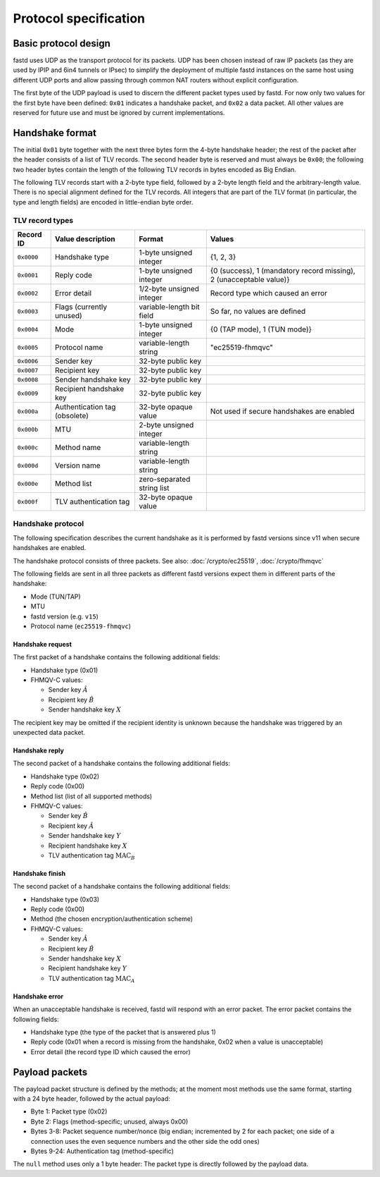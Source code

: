 Protocol specification
======================

Basic protocol design
~~~~~~~~~~~~~~~~~~~~~
fastd uses UDP as the transport protocol for its packets. UDP has been chosen
instead of raw IP packets (as they are used by IPIP and 6in4 tunnels or IPsec)
to simplify the deployment of multiple fastd instances on the same host using different
UDP ports and allow passing through common NAT routers without explicit configuration.

The first byte of the UDP payload is used to discern the different packet types
used by fastd. For now only two values for the first byte have been defined:
``0x01`` indicates a handshake packet, and ``0x02`` a data packet. All other
values are reserved for future use and must be ignored by current implementations.

Handshake format
~~~~~~~~~~~~~~~~
The initial ``0x01`` byte together with the next three bytes form the 4-byte handshake header; the rest of
the packet after the header consists of a list of TLV records. The second header byte is reserved and must
always be ``0x00``; the following two header bytes contain the length of the following TLV records in bytes
encoded as Big Endian.

The following TLV records start with a 2-byte type field, followed by a 2-byte length field and the
arbitrary-length value. There is no special alignment defined for the TLV records. All integers that are part of
the TLV format (in particular, the type and length fields) are encoded in little-endian byte order.

TLV record types
----------------
========== ============================= ========================== ===================================================================
Record ID  Value description             Format                     Values
========== ============================= ========================== ===================================================================
``0x0000`` Handshake type                1-byte unsigned integer    {1, 2, 3}
``0x0001`` Reply code                    1-byte unsigned integer    {0 (success), 1 (mandatory record missing), 2 (unacceptable value)}
``0x0002`` Error detail                  1/2-byte unsigned integer  Record type which caused an error
``0x0003`` Flags (currently unused)      variable-length bit field  So far, no values are defined
``0x0004`` Mode                          1-byte unsigned integer    {0 (TAP mode), 1 (TUN mode)}
``0x0005`` Protocol name                 variable-length string     "ec25519-fhmqvc"
``0x0006`` Sender key                    32-byte public key
``0x0007`` Recipient key                 32-byte public key
``0x0008`` Sender handshake key          32-byte public key
``0x0009`` Recipient handshake key       32-byte public key
``0x000a`` Authentication tag (obsolete) 32-byte opaque value       Not used if secure handshakes are enabled
``0x000b`` MTU                           2-byte unsigned integer
``0x000c`` Method name                   variable-length string
``0x000d`` Version name                  variable-length string
``0x000e`` Method list                   zero-separated string list
``0x000f`` TLV authentication tag        32-byte opaque value
========== ============================= ========================== ===================================================================

.. _handshake_protocol:

Handshake protocol
------------------
The following specification describes the current handshake as it is performed by fastd versions
since v11 when secure handshakes are enabled.

The handshake protocol consists of three packets. See also: :doc:`/crypto/ec25519`, :doc:`/crypto/fhmqvc`

The following fields are sent in all three packets as different fastd versions expect them in
different parts of the handshake:

* Mode (TUN/TAP)
* MTU
* fastd version (e.g. ``v15``)
* Protocol name (``ec25519-fhmqvc``)

Handshake request
.................
The first packet of a handshake contains the following additional fields:

* Handshake type (0x01)
* FHMQV-C values:

  - Sender key :math:`\hat{A}`
  - Recipient key :math:`\hat{B}`
  - Sender handshake key :math:`X`

The recipient key may be omitted if the recipient identity is unknown because the handshake was triggered by an unexpected data packet.

Handshake reply
...............
The second packet of a handshake contains the following additional fields:

* Handshake type (0x02)
* Reply code (0x00)
* Method list (list of all supported methods)
* FHMQV-C values:

  - Sender key :math:`\hat{B}`
  - Recipient key :math:`\hat{A}`
  - Sender handshake key :math:`Y`
  - Recipient handshake key :math:`X`
  - TLV authentication tag :math:`\text{MAC}_B`

Handshake finish
................
The second packet of a handshake contains the following additional fields:

* Handshake type (0x03)
* Reply code (0x00)
* Method (the chosen encryption/authentication scheme)
* FHMQV-C values:

  - Sender key :math:`\hat{A}`
  - Recipient key :math:`\hat{B}`
  - Sender handshake key :math:`X`
  - Recipient handshake key :math:`Y`
  - TLV authentication tag :math:`\text{MAC}_A`

Handshake error
...............
When an unacceptable handshake is received, fastd will respond with an error packet. The error packet contains the following fields:

* Handshake type (the type of the packet that is answered plus 1)
* Reply code (0x01 when a record is missing from the handshake,
  0x02 when a value is unacceptable)
* Error detail (the record type ID which caused the error)

Payload packets
~~~~~~~~~~~~~~~
The payload packet structure is defined by the methods; at the moment most methods use the same format, starting with a 24 byte header, followed by the actual payload:

* Byte 1: Packet type (0x02)
* Byte 2: Flags (method-specific; unused, always 0x00)
* Bytes 3-8: Packet sequence number/nonce (big endian; incremented by 2 for each packet; one side of a connection uses the even sequence numbers and the other side the odd ones)
* Bytes 9-24: Authentication tag (method-specific)

The ``null`` method uses only a 1 byte header: The packet type is directly followed by the payload data.
